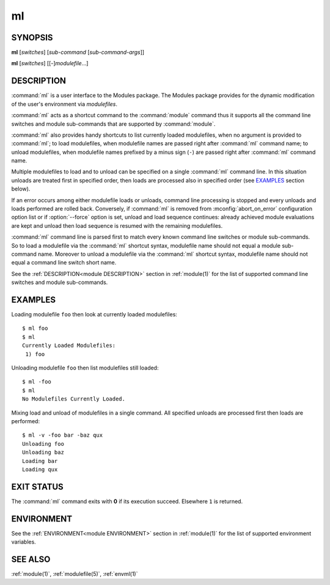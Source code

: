 .. _ml(1):

ml
==

SYNOPSIS
--------

**ml** [*switches*] [*sub-command* [*sub-command-args*]]

**ml** [*switches*] [[-]\ *modulefile*...]


DESCRIPTION
-----------

:command:`ml` is a user interface to the Modules package. The Modules package
provides for the dynamic modification of the user's environment via
*modulefiles*.

:command:`ml` acts as a shortcut command to the :command:`module` command thus
it supports all the command line switches and module sub-commands that are
supported by :command:`module`.

:command:`ml` also provides handy shortcuts to list currently loaded
modulefiles, when no argument is provided to :command:`ml`; to load
modulefiles, when modulefile names are passed right after :command:`ml`
command name; to unload modulefiles, when modulefile names prefixed by a minus
sign (``-``) are passed right after :command:`ml` command name.

Multiple modulefiles to load and to unload can be specified on a single
:command:`ml` command line. In this situation unloads are treated first in
specified order, then loads are processed also in specified order (see
`EXAMPLES`_ section below).

If an error occurs among either modulefile loads or unloads, command line
processing is stopped and every unloads and loads performed are rolled back.
Conversely, if :command:`ml` is removed from :mconfig:`abort_on_error`
configuration option list or if :option:`--force` option is set, unload and
load sequence continues: already achieved module evaluations are kept and
unload then load sequence is resumed with the remaining modulefiles.

:command:`ml` command line is parsed first to match every known command line
switches or module sub-commands. So to load a modulefile via the :command:`ml`
shortcut syntax, modulefile name should not equal a module sub-command name.
Moreover to unload a modulefile via the :command:`ml` shortcut syntax,
modulefile name should not equal a command line switch short name.

See the :ref:`DESCRIPTION<module DESCRIPTION>` section in :ref:`module(1)` for
the list of supported command line switches and module sub-commands.


EXAMPLES
--------

Loading modulefile ``foo`` then look at currently loaded modulefiles::

    $ ml foo
    $ ml
    Currently Loaded Modulefiles:
     1) foo

Unloading modulefile ``foo`` then list modulefiles still loaded::

    $ ml -foo
    $ ml
    No Modulefiles Currently Loaded.

Mixing load and unload of modulefiles in a single command. All specified
unloads are processed first then loads are performed::

    $ ml -v -foo bar -baz qux
    Unloading foo
    Unloading baz
    Loading bar
    Loading qux


EXIT STATUS
-----------

The :command:`ml` command exits with **0** if its execution succeed. Elsewhere
``1`` is returned.


ENVIRONMENT
-----------

See the :ref:`ENVIRONMENT<module ENVIRONMENT>` section in :ref:`module(1)` for
the list of supported environment variables.


SEE ALSO
--------

:ref:`module(1)`, :ref:`modulefile(5)`, :ref:`envml(1)`

